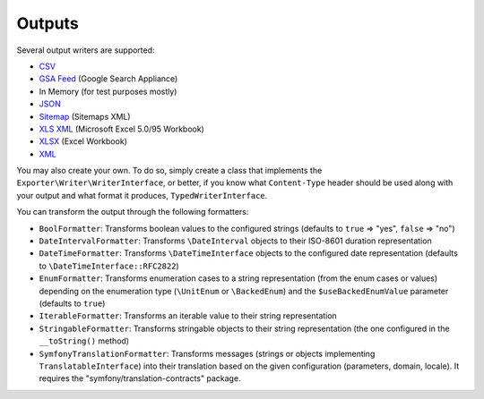 =======
Outputs
=======

Several output writers are supported:

* `CSV`_
* `GSA Feed`_ (Google Search Appliance)
* In Memory (for test purposes mostly)
* `JSON`_
* `Sitemap`_ (Sitemaps XML)
* `XLS XML`_ (Microsoft Excel 5.0/95 Workbook)
* `XLSX`_ (Excel Workbook)
* `XML`_

You may also create your own. To do so, simply create a class that implements the ``Exporter\Writer\WriterInterface``,
or better, if you know what ``Content-Type`` header should be used along with your output and what format it produces, ``TypedWriterInterface``.

You can transform the output through the following formatters:

* ``BoolFormatter``: Transforms boolean values to the configured strings (defaults to ``true`` => "yes", ``false`` => "no")
* ``DateIntervalFormatter``: Transforms ``\DateInterval`` objects to their ISO-8601 duration representation
* ``DateTimeFormatter``: Transforms ``\DateTimeInterface`` objects to the configured date representation (defaults to ``\DateTimeInterface::RFC2822``)
* ``EnumFormatter``: Transforms enumeration cases to a string representation (from the enum cases or values) depending on the enumeration type
  (``\UnitEnum`` or ``\BackedEnum``) and the ``$useBackedEnumValue`` parameter (defaults to ``true``)
* ``IterableFormatter``: Transforms an iterable value to their string representation
* ``StringableFormatter``: Transforms stringable objects to their string representation (the one configured in the ``__toString()`` method)
* ``SymfonyTranslationFormatter``: Transforms messages (strings or objects implementing ``TranslatableInterface``) into their translation based
  on the given configuration (parameters, domain, locale). It requires the "symfony/translation-contracts" package.

.. _`CSV`: https://datatracker.ietf.org/doc/html/rfc4180
.. _`GSA Feed`: https://developers.google.com/search-appliance
.. _`JSON`: https://www.json.org/json-en.html
.. _`Sitemap`: https://www.sitemaps.org/protocol.html
.. _`XLS XML`: https://support.microsoft.com/en-us/office/file-formats-that-are-supported-in-excel-0943ff2c-6014-4e8d-aaea-b83d51d46247#ID0EDT
.. _`XLSX`: https://support.microsoft.com/en-us/office/file-formats-that-are-supported-in-excel-0943ff2c-6014-4e8d-aaea-b83d51d46247#ID0EDT
.. _`XML`: https://www.w3.org/TR/xml/
